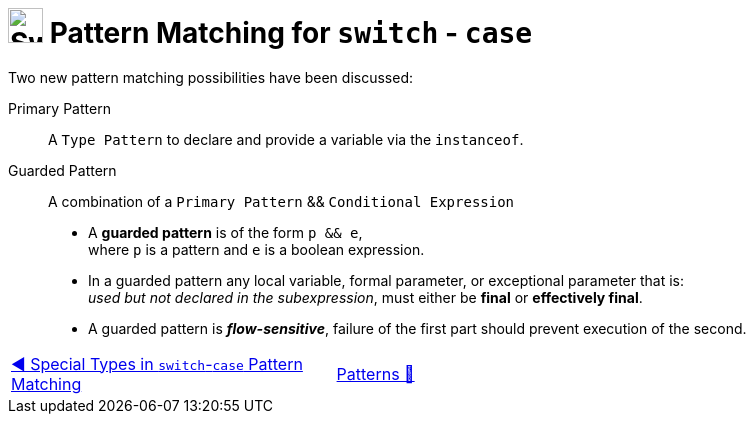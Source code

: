 = image:../../../images/Switch.png[Switch, 35, 35] Pattern Matching  for `switch` - `case`
:icons: font

Two new pattern matching possibilities have been discussed:

Primary Pattern:: A `Type Pattern` to declare and provide a variable via the `instanceof`.

Guarded Pattern:: A combination of a `Primary Pattern` && `Conditional Expression`
* A *guarded pattern* is of the form `p && e`, +
    where `p` is a pattern and `e` is a boolean expression.
* In a guarded pattern any local variable, formal parameter, or exceptional parameter that is: +
    _used but not declared in the subexpression_, must either be *final* or *effectively final*.
* A guarded pattern is *_flow-sensitive_*, failure of the first part should prevent execution of the second.

[caption=" ", .center, cols="<40%, ^20%, >40%", width=95%, grid=none, frame=none]
|===
| link:SwitchPatternMatchSpecialTypes.adoc[◀️ Special Types in `switch`-`case` Pattern Matching]
| link:../../Patterns.adoc[Patterns 🔼]
| {nbsp}
|===
